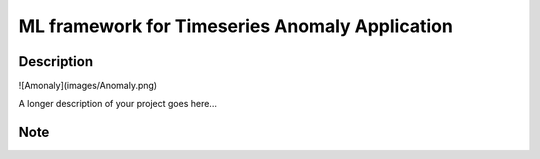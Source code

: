 ======================
ML framework for Timeseries Anomaly Application
======================

Description
===========
![Amonaly](images/Anomaly.png)

A longer description of your project goes here...


Note
====
